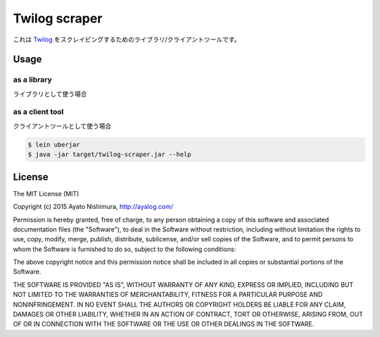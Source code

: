 ================
 Twilog scraper
================

これは `Twilog <http://twilog.org/>`_ をスクレイピングするためのライブラリ/クライアントツールです。

Usage
=====

as a library
------------

ライブラリとして使う場合



as a client tool
----------------

クライアントツールとして使う場合

.. sourcecode:: shell

  $ lein uberjar
  $ java -jar target/twilog-scraper.jar --help

License
=======

The MIT License (MIT)

Copyright (c) 2015 Ayato Nishimura, http://ayalog.com/

Permission is hereby granted, free of charge, to any person obtaining a copy
of this software and associated documentation files (the "Software"), to deal
in the Software without restriction, including without limitation the rights
to use, copy, modify, merge, publish, distribute, sublicense, and/or sell
copies of the Software, and to permit persons to whom the Software is
furnished to do so, subject to the following conditions:

The above copyright notice and this permission notice shall be included in all
copies or substantial portions of the Software.

THE SOFTWARE IS PROVIDED "AS IS", WITHOUT WARRANTY OF ANY KIND, EXPRESS OR
IMPLIED, INCLUDING BUT NOT LIMITED TO THE WARRANTIES OF MERCHANTABILITY,
FITNESS FOR A PARTICULAR PURPOSE AND NONINFRINGEMENT. IN NO EVENT SHALL THE
AUTHORS OR COPYRIGHT HOLDERS BE LIABLE FOR ANY CLAIM, DAMAGES OR OTHER
LIABILITY, WHETHER IN AN ACTION OF CONTRACT, TORT OR OTHERWISE, ARISING FROM,
OUT OF OR IN CONNECTION WITH THE SOFTWARE OR THE USE OR OTHER DEALINGS IN THE
SOFTWARE.
